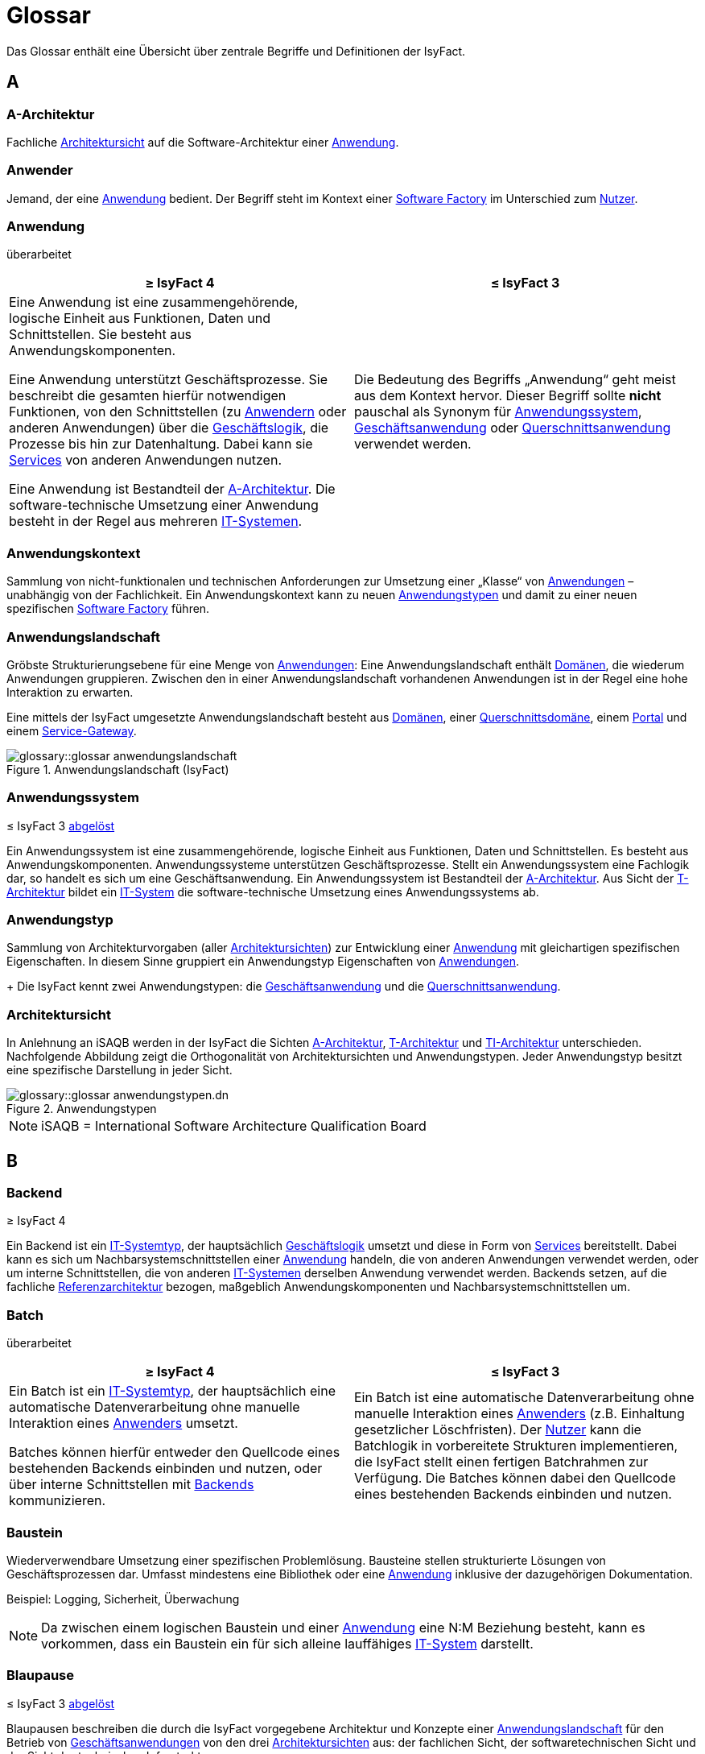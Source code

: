 = Glossar
:role: glossary
:page-toclevels: 1

:sectnums!:

Das Glossar enthält eine Übersicht über zentrale Begriffe und Definitionen der IsyFact.

[[a]]
== A

[[glossar-a-architektur]]
=== A-Architektur

Fachliche <<glossar-architektursicht>> auf die Software-Architektur einer <<glossar-anwendung>>.

[[glossar-anwender]]
=== Anwender

Jemand, der eine <<glossar-anwendung>> bedient.
Der Begriff steht im Kontext einer <<glossar-software-factory>> im Unterschied zum <<glossar-nutzer>>.

[[glossar-anwendung]]
=== Anwendung
[.status]
[.revised]#überarbeitet#

[cols="1a,1a",options="header"]
|===
^|≥ IsyFact 4
^|≤ IsyFact 3

|

// tag::anwendung-definition[]

Eine Anwendung ist eine zusammengehörende, logische Einheit aus Funktionen, Daten und Schnittstellen.
Sie besteht aus Anwendungskomponenten.

Eine Anwendung unterstützt Geschäftsprozesse.
Sie beschreibt die gesamten hierfür notwendigen Funktionen, von den Schnittstellen (zu xref:glossary::terms-definitions.adoc#glossar-anwender[Anwendern] oder anderen Anwendungen) über die xref:glossary::terms-definitions.adoc#glossar-geschaeftslogik[Geschäftslogik], die Prozesse bis hin zur Datenhaltung.
Dabei kann sie xref:glossary::terms-definitions.adoc#glossar-service-fachlich[Services] von anderen Anwendungen nutzen.

Eine Anwendung ist Bestandteil der xref:glossary::terms-definitions.adoc#glossar-a-architektur[A-Architektur].
Die software-technische Umsetzung einer Anwendung besteht in der Regel aus mehreren xref:glossary::terms-definitions.adoc#glossar-it-system[IT-Systemen].

// end::anwendung-definition[]

|Die Bedeutung des Begriffs „Anwendung“ geht meist aus dem Kontext hervor.
Dieser Begriff sollte *nicht* pauschal als Synonym für <<glossar-anwendungssystem>>, <<glossar-geschaeftsanwendung>> oder <<glossar-querschnittsanwendung>> verwendet werden.
|===

[[glossar-anwendungskontext]]
=== Anwendungskontext

Sammlung von nicht-funktionalen und technischen Anforderungen zur Umsetzung einer „Klasse“ von <<glossar-anwendung,Anwendungen>> – unabhängig von der Fachlichkeit.
Ein Anwendungskontext kann zu neuen <<glossar-anwendungstyp,Anwendungstypen>> und damit zu einer neuen spezifischen <<glossar-software-factory>> führen.

[[glossar-anwendungslandschaft]]
=== Anwendungslandschaft

Gröbste Strukturierungsebene für eine Menge von <<glossar-anwendung,Anwendungen>>:
Eine Anwendungslandschaft enthält <<glossar-domaene,Domänen>>, die wiederum Anwendungen gruppieren.
Zwischen den in einer Anwendungslandschaft vorhandenen Anwendungen ist in der Regel eine hohe Interaktion zu erwarten.

Eine mittels der IsyFact umgesetzte Anwendungslandschaft besteht aus <<glossar-domaene,Domänen>>, einer <<glossar-querschnittsdomaene>>, einem <<glossar-portal>> und einem <<glossar-service-gateway>>.

.Anwendungslandschaft (IsyFact)
image::glossary::glossar-anwendungslandschaft.png[]

[[glossar-anwendungssystem]]
=== Anwendungssystem
[.status]
[.release]#≤ IsyFact 3#
[.superseded]#<<glossar-anwendung,abgelöst>>#

Ein Anwendungssystem ist eine zusammengehörende, logische Einheit aus Funktionen, Daten und Schnittstellen.
Es besteht aus Anwendungskomponenten.
Anwendungssysteme unterstützen Geschäftsprozesse.
Stellt ein Anwendungssystem eine Fachlogik dar, so handelt es sich um eine Geschäftsanwendung.
Ein Anwendungssystem ist Bestandteil der <<glossar-a-architektur>>.
Aus Sicht der <<glossar-t-architektur>> bildet ein <<glossar-it-system>> die software-technische Umsetzung eines Anwendungssystems ab.

[[glossar-anwendungstyp]]
=== Anwendungstyp

Sammlung von Architekturvorgaben (aller <<glossar-architektursicht,Architektursichten>>) zur Entwicklung einer <<glossar-anwendung>> mit gleichartigen spezifischen Eigenschaften.
In diesem Sinne gruppiert ein Anwendungstyp Eigenschaften von <<glossar-anwendung,Anwendungen>>.
+
Die IsyFact kennt zwei Anwendungstypen: die <<glossar-geschaeftsanwendung>> und die <<glossar-querschnittsanwendung>>.

[[glossar-architektursicht]]
=== Architektursicht

In Anlehnung an iSAQB werden in der IsyFact die Sichten <<glossar-a-architektur>>, <<glossar-t-architektur>> und <<glossar-ti-architektur>> unterschieden.
Nachfolgende Abbildung zeigt die Orthogonalität von Architektursichten und Anwendungstypen.
Jeder Anwendungstyp besitzt eine spezifische Darstellung in jeder Sicht.

.Anwendungstypen
image::glossary::glossar-anwendungstypen.dn.svg[]

NOTE: iSAQB = International Software Architecture Qualification Board

[[b]]
== B

[[backend]]
=== Backend
[.status]
[.release]#≥ IsyFact 4#

// tag::backend-definition[]

Ein Backend ist ein xref:glossary::terms-definitions.adoc#glossar-it-systemtyp[IT-Systemtyp], der hauptsächlich xref:glossary::terms-definitions.adoc#glossar-geschaeftslogik[Geschäftslogik] umsetzt und diese in Form von xref:glossary::terms-definitions.adoc#glossar-service-fachlich[Services] bereitstellt.
Dabei kann es sich um Nachbarsystemschnittstellen einer xref:glossary::terms-definitions.adoc#glossar-anwendung[Anwendung] handeln, die von anderen Anwendungen verwendet werden, oder um interne Schnittstellen, die von anderen xref:glossary::terms-definitions.adoc#glossar-it-system[IT-Systemen] derselben Anwendung verwendet werden.
Backends setzen, auf die fachliche xref:glossary::terms-definitions.adoc#glossar-referenzarchitektur[Referenzarchitektur] bezogen, maßgeblich Anwendungskomponenten und Nachbarsystemschnittstellen um.

// end::backend-definition[]

[[glossar-batch]]
=== Batch
[.status]
[.revised]#überarbeitet#

[cols="1a,1a",options="header"]
|===
^|≥ IsyFact 4
^|≤ IsyFact 3

|
// tag::batch-definition[]
Ein Batch ist ein xref:glossary::terms-definitions.adoc#glossar-it-systemtyp[IT-Systemtyp], der hauptsächlich eine automatische Datenverarbeitung ohne manuelle Interaktion eines xref:glossary::terms-definitions.adoc#glossar-anwender[Anwenders] umsetzt.

Batches können hierfür entweder den Quellcode eines bestehenden Backends einbinden und nutzen, oder über interne Schnittstellen mit xref:glossary::terms-definitions.adoc#backend[Backends] kommunizieren.
// end::batch-definition[]

|Ein Batch ist eine automatische Datenverarbeitung ohne manuelle Interaktion eines <<glossar-anwender,Anwenders>> (z.B. Einhaltung gesetzlicher Löschfristen).
Der <<glossar-nutzer>> kann die Batchlogik in vorbereitete Strukturen implementieren, die IsyFact stellt einen fertigen Batchrahmen zur Verfügung.
Die Batches können dabei den Quellcode eines bestehenden Backends einbinden und nutzen.
|===

[[glossar-baustein]]
=== Baustein

Wiederverwendbare Umsetzung einer spezifischen Problemlösung.
Bausteine stellen strukturierte Lösungen von Geschäftsprozessen dar.
Umfasst mindestens eine Bibliothek oder eine <<glossar-anwendung>> inklusive der dazugehörigen Dokumentation.

Beispiel: Logging, Sicherheit, Überwachung

NOTE: Da zwischen einem logischen Baustein und einer <<glossar-anwendung>> eine N:M Beziehung besteht, kann es vorkommen, dass ein Baustein ein für sich alleine lauffähiges <<glossar-it-system>> darstellt.

[[glossar-blaupause]]
=== Blaupause
[.status]
[.release]#≤ IsyFact 3#
[.superseded]#<<glossar-referenzarchitektur,abgelöst>>#

Blaupausen beschreiben die durch die IsyFact vorgegebene Architektur und Konzepte einer <<glossar-anwendungslandschaft>> für den Betrieb von <<glossar-geschaeftsanwendung,Geschäftsanwendungen>> von den drei <<glossar-architektursicht,Architektursichten>> aus: der fachlichen Sicht, der softwaretechnischen Sicht und der Sicht der technischen Infrastruktur.

[[d]]
== D

[[glossar-domaene]]
=== Domäne

Eine Domäne im Kontext der <<glossar-a-architektur>> entspricht der Begrifflichkeit aus Sicht des "Domain Driven Design".
Sie gruppiert fachlich zusammengehörende <<glossar-geschaeftsanwendung,Geschäftsanwendungen>>.
Werden <<glossar-querschnittsanwendung,Querschnittsanwendungen>> gruppiert, entsteht eine *<<glossar-querschnittsdomaene>>*.

.Domänen einer <<glossar-anwendungslandschaft>>
image::glossary::glossar-domaene.dn.svg[]

Beispiele für Domänen: Bewertung von Dienstposten, finanzielle Förderung von Schulen, ...

[[e]]
== E

[[externes-system]]
=== Externes System
[.status]
[.revised]#überarbeitet#
[.release]#≥ IsyFact 4#

Ein externes System bezeichnet ein System außerhalb der betrachteten <<glossar-systemlandschaft>>.
Von externen Systemen sind nur die <<glossar-service-fachlich,Services>> bekannt, die zur Kommunikation mit <<glossar-it-system,IT-Systemen>> innerhalb der betrachteten Systemlandschaft dienen.
Die Kommunikation mit externen Systemen erfolgt ausschließlich über <<glossar-service-gateway,Service-Gateways>>.

[[f]]
== F

[[frontend]]
=== Frontend
[.status]
[.release]#≥ IsyFact 4#

// tag::frontend-definition[]

Ein Frontend ist ein xref:glossary::terms-definitions.adoc#glossar-it-systemtyp[IT-Systemtyp], der hauptsächlich grafische Benutzerschnittstellen bereitstellt.
Frontends kommunizieren hierzu über interne Schnittstellen mit xref:glossary::terms-definitions.adoc#backend[Backends].

Frontends setzen, auf die fachliche xref:glossary::terms-definitions.adoc#glossar-referenzarchitektur[Referenzarchitektur] bezogen, maßgeblich Dialoge und Masken um.

// end::frontend-definition[]

[[g]]
== G

[[glossar-geschaeftsanwendung]]
[reftext="Geschäftsanwendung"]
=== Geschäftsanwendung (GA)
[.status]
[.revised]#überarbeitet#

[cols="1a,1a",options="header"]
|===
^|≥ IsyFact 4
^|≤ IsyFact 3

|

// tag::ga-definition[]

Eine Geschäftsanwendung ist eine xref:glossary::terms-definitions.adoc#glossar-anwendung[Anwendung], welche einen oder mehrere Geschäftsprozesse einer xref:glossary::terms-definitions.adoc#glossar-domaene[Domäne] umsetzt.
Sie setzt eine spezifische xref:glossary::terms-definitions.adoc#glossar-geschaeftslogik[Geschäftslogik] um und erzeugt hieraus direkten Nutzen für xref:glossary::terms-definitions.adoc#glossar-anwender[Anwender].

// end::ga-definition[]

|Eine Geschäftsanwendung ist ein <<glossar-anwendungssystem>>, welches einen oder mehrere Geschäftsprozesse einer <<glossar-domaene,Domäne>> spezifiziert.
Sie beschreibt die gesamten hierfür notwendigen Funktionen, von der Benutzerschnittstelle über die fachliche Logik, die Prozesse bis hin zur Datenhaltung.
Dabei kann sie die <<glossar-service-fachlich,Services>> von <<glossar-querschnittsanwendung,Querschnittsanwendungen>> oder anderen <<glossar-anwendungssystem,Anwendungssystemen>> nutzen.
|===

[[glossar-geschaeftslogik]]
=== Geschäftslogik

Die Anwendungslogik von <<glossar-geschaeftsanwendung,Geschäftsanwendungen>>.

[[i]]
== I

[[glossar-isyfact]]
=== IsyFact (IF)

Allgemeine Software-Fabrik (englisch: software factory) für den Bau von komplexen <<glossar-anwendungslandschaft,Anwendungslandschaften>>, die vom Bundesverwaltungsamt (BVA) entwickelt wird.
Sie bündelt bestehendes technisches Know-how um <<glossar-anwendung,Anwendungen>> effizienter entwickeln und betreiben zu können.

Die IsyFact enthält Funktionalität „allgemeiner Natur“, die *nicht* zu einem spezifischen <<glossar-anwendungskontext>> gehören.
Die IsyFact besteht aus den <<glossar-ifs>> und den <<glossar-ife>>.

[[glossar-ife]]
=== IsyFact-Erweiterungen (IFE)

Umfasst alle Bestandteile der <<glossar-isyfact>>, die *nicht* für jede <<glossar-anwendung>> verpflichtend sind.
<<glossar-ife>> können auch von <<glossar-nutzer,Nutzern>> der IsyFact eingebracht werden.

[[glossar-ifs]]
=== IsyFact-Standards (IFS)

Umfasst alle Bestandteile der IsyFact, die für jede <<glossar-anwendung>> verpflichtend sind.
Die IsyFact-Standards werden zentral durch das Bundesverwaltungsamt weiterentwickelt.

[[glossar-it-system]]
=== IT-System
[.status]
[.revised]#überarbeitet#

[cols="1a,1a",options="header"]
|===
^|≥ IsyFact 4
^|≤ IsyFact 3

|
// tag::it-system-definition[]
Ein IT-System ist die software-technische Umsetzung eines Teils einer xref:glossary::terms-definitions.adoc#glossar-anwendung[Anwendung].
Es ist eine in sich abgeschlossene, ausführbare Einheit.
Spezialisierungen des IT-Systems, die xref:glossary::terms-definitions.adoc#glossar-it-systemtyp[IT-Systemtypen], setzen bestimmte Teile der xref:glossary::terms-definitions.adoc#glossar-anwendung[Anwendung] möglichst effizient um.
// end::it-system-definition[]

|Umsetzung einer <<glossar-geschaeftsanwendung>> unter Berücksichtigung technischer Rahmenbedingungen.
Ein IT-System ist Bestandteil der <<glossar-t-architektur>> und es ist (für sich) alleine ausführbar.
Aus Sicht der A-Architektur ist die Entsprechung zum IT-System die Anwendung.
|===

[[glossar-it-systemtyp]]
=== IT-Systemtyp
[.status]
[.release]#≥ IsyFact 4#

// tag::it-systemtyp-definition[]
Ein IT-Systemtyp ist eine Spezialisierung des xref:glossary::terms-definitions.adoc#glossar-it-system[IT-Systems].
Er besitzt eine eigene Systemarchitektur und einen eigenen Technologie-Stack, um einen bestimmten Teil einer xref:glossary::terms-definitions.adoc#glossar-anwendung[Anwendung] möglichst effizient umzusetzen. +
// end::it-systemtyp-definition[]
Die software-technische <<glossar-referenzarchitektur>> der IsyFact kennt drei IT-Systemtypen: das <<backend>>, das <<frontend>> und den <<glossar-batch>>.

[[m]]
== M

[[glossar-methodik]]
=== Methodik

Im Rahmen einer <<glossar-software-factory>> bildet die Methodik die Grundlage für die Umsetzung von <<glossar-anwendung,Anwendungen>> mittels einer standardisierten Vorgehensweise nach dem V-Modell XT Bund.
Dabei definiert die <<glossar-software-factory>> kein eigenes Vorgehen oder Vorgehensmodell, sondern passt die eigenen Produkte (im Sinne des V-Modell XT) in ein zum V-Modell XT konformes Vorgehen ein.

NOTE: Das V-Modell-XT bietet einen Projektassistenten für das Projekt-Tailoring, der zusätzlich auch noch Vorlagen aller benötigten Dokumente mit Ausfüllhinweisen zur Verfügung stellt.

[[n]]
== N

[[nachbarsystem]]
=== Nachbarsystem
[.status]
[.revised]#überarbeitet#
[.release]#≥ IsyFact 4#

// tag::nachbarsystem-definition[]

Ein Nachbarsystem ist ein Kommunikationspartner einer xref:glossary::terms-definitions.adoc#glossar-anwendung[Anwendung], mit dem sie über Schnittstellen kommuniziert.

// end::nachbarsystem-definition[]

[[glossar-nutzer]]
=== Nutzer

Jemand, der eine <<glossar-software-factory>> nutzt, um <<glossar-anwendung,Anwendungen>> zu bauen und zu betreiben.
Der Begriff steht im Kontext einer <<glossar-software-factory>> im Unterschied zum <<glossar-anwender>>.

[[p]]
== P

[[glossar-plattform]]
=== Plattform

Die Plattform definiert allgemeine Vorgaben und Rahmenbedingungen für den Betrieb von <<glossar-anwendungslandschaft,Anwendungslandschaften>>, die sich aus der Verwendung der IsyFact ergeben.
Es werden Rechner-, Unterstützungsprogramm- und Netzwerkstrukturen beschrieben.

[[glossar-portal]]
=== Portal

Zentraler Zugangspunkt zu den <<glossar-anwendung,Anwendungen>> einer <<glossar-anwendungslandschaft>>.
Das Portal übernimmt die zentrale Authentifizierung und Autorisierung aller <<glossar-anwender>>.

[[q]]
== Q

[[glossar-querschnittsanwendung]]
[reftext="Querschnittsanwendung"]
=== Querschnittsanwendung (QA)
[.status]
[.revised]#überarbeitet#

[cols="1a,1a",options="header"]
|===
^|≥ IsyFact 4
^|≤ IsyFact 3

|

// tag::querschnittsanwendung-definition[]

Eine Querschnittsanwendung ist eine xref:glossary::terms-definitions.adoc#glossar-anwendung[Anwendung], welche die folgenden Kriterien in besonderem Maße erfüllt:
Sie besitzt eine geringe bis nicht vorhandene Fachspezifität und ist eigenständig ohne Nutzen für xref:glossary::terms-definitions.adoc#glossar-anwender[Anwender].
Querschnittsanwendungen sind somit in verschiedenen xref:glossary::terms-definitions.adoc#glossar-domaene[Domänen] oder über mehrere xref:glossary::terms-definitions.adoc#glossar-anwendungslandschaft[Anwendungslandschaften] hinweg wiederverwendbar.

Querschnittsanwendungen dürfen nur xref:glossary::terms-definitions.adoc#glossar-service-fachlich[Services] von anderen Querschnittsanwendungen nutzen.

// end::querschnittsanwendung-definition[]

Die IsyFact stellt Querschnittsanwendungen in Form von <<glossar-baustein,Bausteinen>> bereit.
Bei der Entwicklung von <<glossar-anwendungslandschaft,Anwendungslandschaften>> können ebenfalls Querschnittsanwendungen entstehen.

*Beispiele:* Portalstartseite, Benutzerverzeichnis, Hilfeanwendung

|Eine Querschnittsanwendung ist eine <<glossar-anwendung>>, welche die folgenden Kriterien in besonderem Maße erfüllt:
Sie besitzt eine geringe bis nicht vorhandene Fachspezifität und ist eigenständig ohne Nutzen für <<glossar-anwender>>.
Querschnittsanwendungen sind somit in verschiedenen <<glossar-domaene,Domänen>> oder über mehrere <<glossar-anwendungslandschaft,Anwendungslandschaften>> hinweg wiederverwendbar.

Die IsyFact stellt Querschnittsanwendungen in Form von <<glossar-baustein,Bausteinen>> bereit.
Bei der Entwicklung von Anwendungslandschaften können ebenfalls Querschnittsanwendungen entstehen.

Beispiele: Portalstartseite, Benutzerverzeichnis, Hilfeanwendung
|===

[[glossar-querschnittsdomaene]]
=== Querschnittsdomäne

Spezialisierung des Begriffs <<glossar-domaene>> im Kontext von <<glossar-querschnittsanwendung,Querschnittsanwendungen>>.
Die Querschnittsdomäne bildet keine fachliche Klammer, sondern bündelt alle <<glossar-querschnittsanwendung,Querschnittsanwendungen>> einer <<glossar-anwendungslandschaft>> unabhängig von ihrer Fachlichkeit.
Aufgrund dieser Eigenschaft gibt es pro <<glossar-anwendungslandschaft>> maximal eine Querschnittsdomäne.

[[r]]
== R

[[glossar-referenzarchitektur]]
=== Referenzarchitektur
[.status]
[.release]#≥ IsyFact 4#

Die Referenzarchitektur beschreibt die durch die IsyFact vorgegebene Architektur und Konzepte einer <<glossar-anwendungslandschaft>> für den Betrieb von <<glossar-anwendung,Anwendungen>> von drei <<glossar-architektursicht,Architektursichten>> aus: der fachlichen Sicht, der softwaretechnischen Sicht und der Sicht der technischen Infrastruktur.

[[s]]
== S

[[glossar-service-fachlich]]
=== Service (fachlich)

Ein Service ist eine logische Einheit, die einen definierten Umfang an funktionalen Anforderungen erfüllt.
Es gibt Basisservices, Fachservices und Querschnittsservices.

[[glossar-service-gateway]]
=== Service-Gateway

Stellt die Verbindung zwischen einem externen und einem internen <<glossar-service-fachlich,Service>> durch eine Schnittstelle zur Verfügung.

[[glossar-software-factory]]
=== Software Factory

Eine Software Factory ist eine Sammlung, bestehend aus einer <<glossar-referenzarchitektur>>, <<glossar-baustein,Bausteinen>>, einer <<glossar-plattform>>, einer <<glossar-methodik>> und <<glossar-werkzeug,Werkzeugen>>, die es erlaubt, durch Standardisierung, Modularisierung und Wiederverwendung <<glossar-anwendung,Anwendungen>> weitestgehend standardisiert zu entwickeln.
Die Herausforderung bei der Wiederverwendung besteht darin, das einmal erworbene Wissen über die Anwendungsentwicklung in einer <<glossar-domaene,Domäne>> so zu strukturieren, zu dokumentieren und vorzuhalten, dass nachfolgende Projekte einfach und verlässlich darauf zugreifen können, und damit die Einhaltung des Architekturrahmens sichergestellt ist.
"Standardisiert" bedeutet, dass alle wesentlichen technischen Architekturentscheidungen bereits durch die Software Factory getroffen und in entsprechenden Komponenten implementiert sind.
Architekten und Entwickler können sich damit auf die Umsetzung der jeweiligen Fachlichkeit der <<glossar-anwendung>> konzentrieren.

.Software Factory
image::glossary::glossar-software-factory.png[]

[[glossar-systemlandschaft]]
=== Systemlandschaft

Der Begriff der <<glossar-anwendungslandschaft>> ist fachlich motiviert.
Die technische Entsprechung hierfür ist der Begriff der Systemlandschaft.

Eine Systemlandschaft beinhaltet alle software-technisch in <<glossar-it-system,IT-Systeme>> umgesetzten <<glossar-anwendung,Anwendungen>> der <<glossar-anwendungslandschaft>> sowie technische Systeme zur Unterstützung (z.B. Datenbanken, Web-Server).

[[t]]
== T

[[glossar-t-architektur]]
=== T-Architektur

Technische <<glossar-architektursicht>> auf die Software-Architektur einer <<glossar-anwendung>>.

[[glossar-ti-architektur]]
=== TI-Architektur

Technische Infrastruktursicht auf die Software-Architektur einer <<glossar-anwendung>>.
Sie beschreibt den Aufbau der Betriebsumgebung für die <<glossar-it-system,IT-Systeme>> einer <<glossar-systemlandschaft>>.

[[w]]
== W

[[glossar-werkzeug]]
=== Werkzeug

Eine <<glossar-software-factory>> setzt bei der Anwendungsentwicklung auf Automatisierung und Werkzeugunterstützung.
Dazu bietet sie vorkonfigurierte Werkzeuge für Modellierung, Programmierung, Installation, Tests oder die Fehlerverfolgung.
